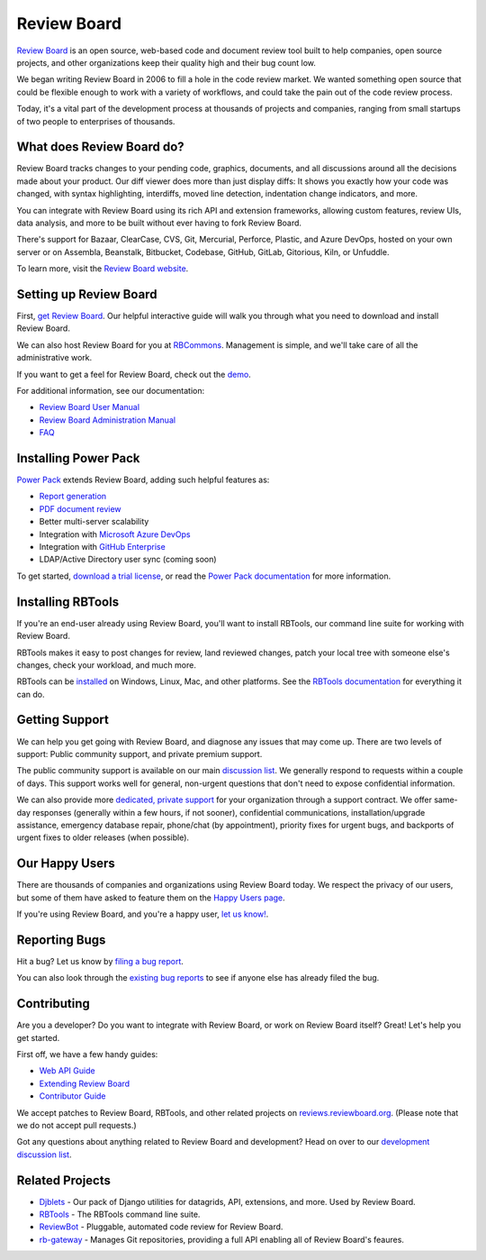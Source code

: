 Review Board
============

`Review Board`_ is an open source, web-based code and document review tool
built to help companies, open source projects, and other organizations keep
their quality high and their bug count low.

We began writing Review Board in 2006 to fill a hole in the code review market.
We wanted something open source that could be flexible enough to work with a
variety of workflows, and could take the pain out of the code review process.

Today, it's a vital part of the development process at thousands of projects
and companies, ranging from small startups of two people to enterprises of
thousands.

.. _`Review Board`: https://www.reviewboard.org/


What does Review Board do?
--------------------------

Review Board tracks changes to your pending code, graphics, documents, and all
discussions around all the decisions made about your product. Our diff viewer
does more than just display diffs: It shows you exactly how your code was
changed, with syntax highlighting, interdiffs, moved line detection,
indentation change indicators, and more.

You can integrate with Review Board using its rich API and extension
frameworks, allowing custom features, review UIs, data analysis, and more to be
built without ever having to fork Review Board.

There's support for Bazaar, ClearCase, CVS, Git, Mercurial, Perforce, Plastic,
and Azure DevOps, hosted on your own server or on Assembla,
Beanstalk, Bitbucket, Codebase, GitHub, GitLab, Gitorious, Kiln, or Unfuddle.

To learn more, visit the `Review Board website`_.

.. _`Review Board website`: https://www.reviewboard.org/


Setting up Review Board
-----------------------

First, `get Review Board <https://www.reviewboard.org/get/>`_. Our helpful
interactive guide will walk you through what you need to download and install
Review Board.

We can also host Review Board for you at RBCommons_. Management is simple,
and we'll take care of all the administrative work.

If you want to get a feel for Review Board, check out the demo_.

For additional information, see our documentation:

* `Review Board User Manual`_
* `Review Board Administration Manual`_
* FAQ_

.. _RBCommons: https://rbcommons.com/
.. _demo: https://demo.reviewboard.org/
.. _`Review Board User Manual`:
   https://www.reviewboard.org/docs/manual/latest/users/
.. _`Review Board Administration Manual`:
   https://www.reviewboard.org/docs/manual/latest/admin/
.. _FAQ: https://www.reviewboard.org/docs/manual/latest/faq/


Installing Power Pack
---------------------

`Power Pack`_ extends Review Board, adding such helpful features as:

* `Report generation`_
* `PDF document review`_
* Better multi-server scalability
* Integration with `Microsoft Azure DevOps`_
* Integration with `GitHub Enterprise`_
* LDAP/Active Directory user sync (coming soon)

To get started, `download a trial license`_, or read the
`Power Pack documentation`_ for more information.

.. _`Power Pack`: https://www.reviewboard.org/powerpack/
.. _`Report generation`:
   https://www.reviewboard.org/docs/powerpack/latest/powerpack/manual/reports/
.. _`PDF document review`:
   https://www.reviewboard.org/docs/powerpack/latest/powerpack/manual/pdf/
.. _`Microsoft Azure DevOps`:
   https://azure.microsoft.com/en-us/services/devops/server/
.. _`GitHub Enterprise`: https://enterprise.github.com/
.. _`download a trial license`: https://www.reviewboard.org/powerpack/trial/
.. _`Power Pack documentation`:
   https://www.reviewboard.org/docs/powerpack/latest/


Installing RBTools
------------------

If you're an end-user already using Review Board, you'll want to install
RBTools, our command line suite for working with Review Board.

RBTools makes it easy to post changes for review, land reviewed changes,
patch your local tree with someone else's changes, check your workload, and
much more.

RBTools can be `installed <https://www.reviewboard.org/downloads/rbtools/>`_
on Windows, Linux, Mac, and other platforms. See the `RBTools documentation`_
for everything it can do.

.. _`RBTools documentation`: https://www.reviewboard.org/docs/rbtools/latest/


Getting Support
---------------

We can help you get going with Review Board, and diagnose any issues that may
come up. There are two levels of support: Public community support, and private
premium support.

The public community support is available on our main `discussion list`_. We
generally respond to requests within a couple of days. This support works well
for general, non-urgent questions that don't need to expose confidential
information.

We can also provide more
`dedicated, private support <https://www.beanbaginc.com/support/contracts/>`_
for your organization through a support contract. We offer same-day responses
(generally within a few hours, if not sooner), confidential communications,
installation/upgrade assistance, emergency database repair, phone/chat (by
appointment), priority fixes for urgent bugs, and backports of urgent fixes to
older releases (when possible).

.. _`discussion list`: https://groups.google.com/group/reviewboard/


Our Happy Users
---------------

There are thousands of companies and organizations using Review Board today.
We respect the privacy of our users, but some of them have asked to feature them
on the `Happy Users page`_.

If you're using Review Board, and you're a happy user,
`let us know! <https://groups.google.com/group/reviewboard/>`_.


.. _`Happy Users page`: https://www.reviewboard.org/users/


Reporting Bugs
--------------

Hit a bug? Let us know by
`filing a bug report <https://www.reviewboard.org/bugs/new/>`_.

You can also look through the
`existing bug reports <https://www.reviewboard.org/bugs/>`_ to see if anyone
else has already filed the bug.


Contributing
------------

Are you a developer? Do you want to integrate with Review Board, or work on
Review Board itself? Great! Let's help you get started.

First off, we have a few handy guides:

* `Web API Guide`_
* `Extending Review Board`_
* `Contributor Guide`_

We accept patches to Review Board, RBTools, and other related projects on
`reviews.reviewboard.org <https://reviews.reviewboard.org/>`_. (Please note
that we do not accept pull requests.)

Got any questions about anything related to Review Board and development? Head
on over to our `development discussion list`_.

.. _`Web API Guide`: https://www.reviewboard.org/docs/manual/latest/webapi/
.. _`Extending Review Board`:
   https://www.reviewboard.org/docs/manual/latest/webapi
.. _`Contributor Guide`: https://www.reviewboard.org/docs/codebase/dev/
.. _`development discussion list`:
   https://groups.google.com/group/reviewboard-dev/


Related Projects
----------------

* Djblets_ -
  Our pack of Django utilities for datagrids, API, extensions, and more. Used
  by Review Board.
* RBTools_ -
  The RBTools command line suite.
* ReviewBot_ -
  Pluggable, automated code review for Review Board.
* rb-gateway_ -
  Manages Git repositories, providing a full API enabling all of Review Board's
  feaures.

.. _Djblets: https://github.com/djblets/djblets/
.. _RBTools: https://github.com/reviewboard/rbtools/
.. _ReviewBot: https://github.com/reviewboard/ReviewBot/
.. _rb-gateway: https://github.com/reviewboard/rb-gateway/
